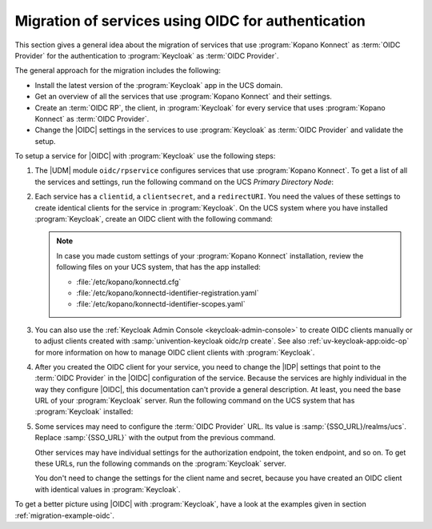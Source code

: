 .. SPDX-FileCopyrightText: 2023 Univention GmbH
..
.. SPDX-License-Identifier: AGPL-3.0-only

.. _migration-oidc:

Migration of services using OIDC for authentication
===================================================

This section gives a general idea about the migration of services that use
:program:`Kopano Konnect` as :term:`OIDC Provider` for the authentication to
:program:`Keycloak` as :term:`OIDC Provider`.

The general approach for the migration includes the following:

* Install the latest version of the :program:`Keycloak` app in the UCS domain.

* Get an overview of all the services that use :program:`Kopano Konnect`
  and their settings.

* Create an :term:`OIDC RP`, the client, in :program:`Keycloak` for every
  service that uses :program:`Kopano Konnect` as :term:`OIDC Provider`.

* Change the |OIDC| settings in the services to use :program:`Keycloak` as
  :term:`OIDC Provider` and validate the setup.

To setup a service for |OIDC| with :program:`Keycloak` use the following steps:

#. The |UDM| module ``oidc/rpservice`` configures services that use
   :program:`Kopano Konnect`. To get a list of all the services and settings, run
   the following command on the UCS *Primary Directory Node*:

   .. code-block:: console
      :caption: List all services that use *Kopano Konnect* for |OIDC|

      $ udm oidc/rpservice list

#. Each service has a ``clientid``, a ``clientsecret``, and a ``redirectURI``.
   You need the values of these settings to create identical clients for the
   service in :program:`Keycloak`. On the UCS system where you have installed
   :program:`Keycloak`, create an OIDC client with the following command:

   .. code-block:: console
      :caption: Create an *OIDC client* for the service in *Keycloak*

      $ univention-keycloak oidc/rp create \
        --client-secret clientsecret \
        --app-url redirectURI \
        clientid

   .. note::

      In case you made custom settings of your :program:`Kopano Konnect`
      installation, review the following files on your UCS system, that has
      the app installed:

      * :file:`/etc/kopano/konnectd.cfg`
      * :file:`/etc/kopano/konnectd-identifier-registration.yaml`
      * :file:`/etc/kopano/konnectd-identifier-scopes.yaml`

#. You can also use the :ref:`Keycloak Admin Console <keycloak-admin-console>`
   to create OIDC clients manually or to adjust clients created with
   :samp:`univention-keycloak oidc/rp create`. See also
   :ref:`uv-keycloak-app:oidc-op` for more information on how to manage OIDC
   client clients with :program:`Keycloak`.

#. After you created the OIDC client for your service, you need to change
   the |IDP| settings that point to the :term:`OIDC Provider` in the |OIDC|
   configuration of the service. Because the services are
   highly individual in the way they configure |OIDC|, this documentation can't
   provide a general description. At least, you need the base URL of your
   :program:`Keycloak` server. Run the following command on the UCS system that
   has :program:`Keycloak` installed:

   .. code-block:: console
      :caption: Get base URL of the *Keycloak* server

      $ univention-keycloak get-keycloak-base-url

#. Some services may need to configure the :term:`OIDC Provider` URL. Its value
   is :samp:`{SSO_URL}/realms/ucs`. Replace :samp:`{SSO_URL}` with the output
   from the previous command.

   Other services may have individual settings for the authorization endpoint,
   the token endpoint, and so on. To get these URLs, run the following commands
   on the :program:`Keycloak` server.

   .. code-block:: console
      :caption: Get different endpoint URLs

      $ SSO_URL="$(univention-keycloak get-keycloak-base-url)"
      $ univention-install jq
      $ curl "$SSO_URL/realms/ucs/.well-known/openid-configuration" | jq
      {
        "issuer": "https://ucs-sso-ng.example.com/realms/ucs",
        "authorization_endpoint": "https://ucs-sso-ng.example.com/realms/ucs/protocol/openid-connect/auth",
        "token_endpoint": "https://ucs-sso-ng.example.com/realms/ucs/protocol/openid-connect/token",
        "introspection_endpoint": "https://ucs-sso-ng.example.com/realms/ucs/protocol/openid-connect/token/introspect",
        "userinfo_endpoint": "https://ucs-sso-ng.example.com/realms/ucs/protocol/openid-connect/userinfo",
        "end_session_endpoint": "https://ucs-sso-ng.example.com/realms/ucs/protocol/openid-connect/logout",
        ...
      }

   You don't need to change the settings for the client name and secret, because
   you have created an OIDC client with identical values in
   :program:`Keycloak`.

To get a better picture using |OIDC| with :program:`Keycloak`, have a look at
the examples given in section :ref:`migration-example-oidc`.
